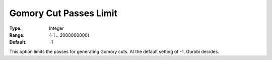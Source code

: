 .. _GUROBI_MIP_Cuts_-_Gomory_Cuts_Passes_L:


Gomory Cut Passes Limit
=======================



:Type:	Integer	
:Range:	{-1 .. 2000000000}	
:Default:	-1	



This option limits the passes for generating Gomory cuts. At the default setting of -1, Gurobi decides.

